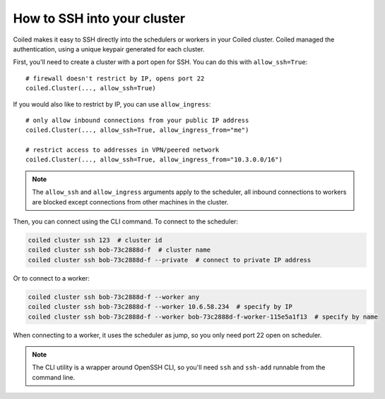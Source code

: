 How to SSH into your cluster
----------------------------

Coiled makes it easy to SSH directly into the schedulers or workers in your Coiled cluster. Coiled managed the authentication, using a unique keypair generated for each cluster.

First, you'll need to create a cluster with a port open for SSH. You can do this with ``allow_ssh=True``::

    # firewall doesn't restrict by IP, opens port 22
    coiled.Cluster(..., allow_ssh=True)

If you would also like to restrict by IP, you can use ``allow_ingress``::

    # only allow inbound connections from your public IP address
    coiled.Cluster(..., allow_ssh=True, allow_ingress_from="me")

    # restrict access to addresses in VPN/peered network
    coiled.Cluster(..., allow_ssh=True, allow_ingress_from="10.3.0.0/16")

.. note::
    The ``allow_ssh`` and ``allow_ingress`` arguments apply to the scheduler, all inbound connections to workers are blocked except connections from other machines in the cluster.

Then, you can connect using the CLI command. To connect to the scheduler:

.. code:: bash

   coiled cluster ssh 123  # cluster id
   coiled cluster ssh bob-73c2888d-f  # cluster name
   coiled cluster ssh bob-73c2888d-f --private  # connect to private IP address

Or to connect to a worker:

.. code:: bash

   coiled cluster ssh bob-73c2888d-f --worker any
   coiled cluster ssh bob-73c2888d-f --worker 10.6.58.234  # specify by IP
   coiled cluster ssh bob-73c2888d-f --worker bob-73c2888d-f-worker-115e5a1f13  # specify by name

When connecting to a worker, it uses the scheduler as jump, so you only need port 22 open on scheduler.

.. note::

    The CLI utility is a wrapper around OpenSSH CLI, so you'll need ``ssh`` and ``ssh-add`` runnable from the command line.




